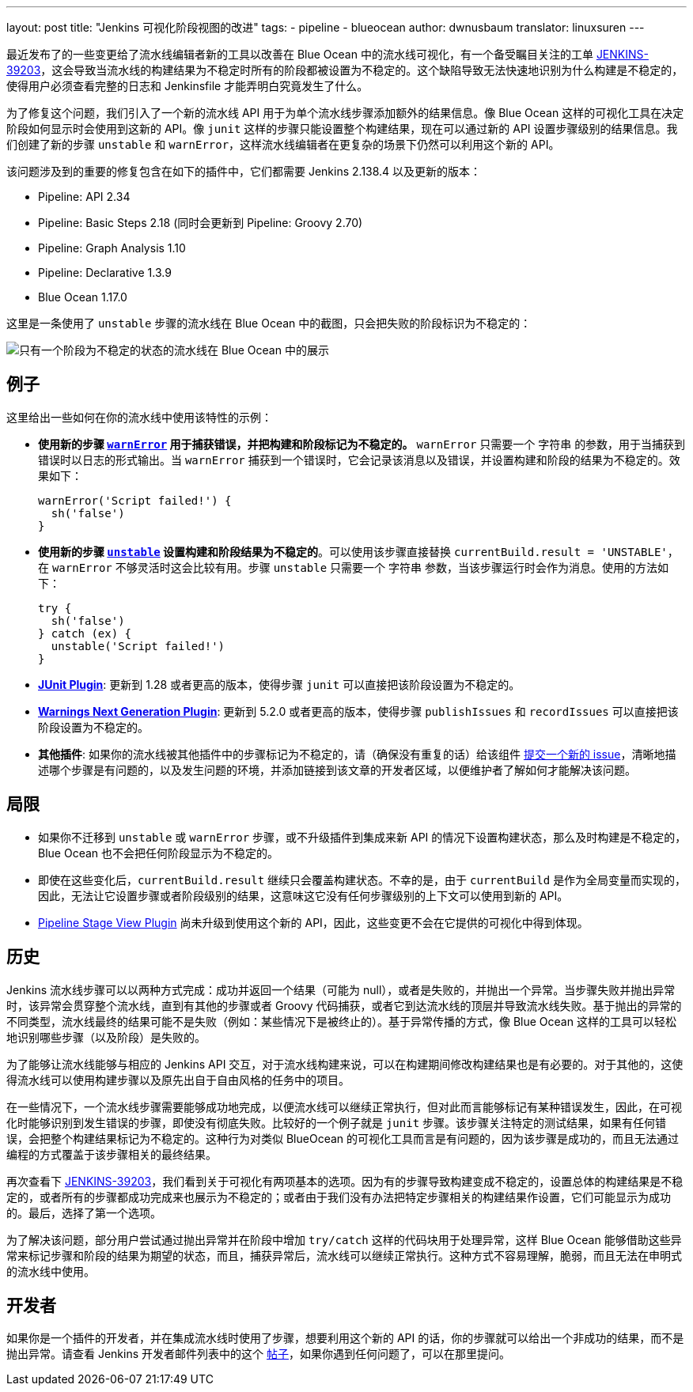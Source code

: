 ---
layout: post
title: "Jenkins 可视化阶段视图的改进"
tags:
- pipeline
- blueocean
author: dwnusbaum
translator: linuxsuren
---

最近发布了的一些变更给了流水线编辑者新的工具以改善在 Blue Ocean 中的流水线可视化，有一个备受瞩目关注的工单 link:https://issues.jenkins-ci.org/browse/JENKINS-39203[JENKINS-39203]，这会导致当流水线的构建结果为不稳定时所有的阶段都被设置为不稳定的。这个缺陷导致无法快速地识别为什么构建是不稳定的，使得用户必须查看完整的日志和 Jenkinsfile 才能弄明白究竟发生了什么。

为了修复这个问题，我们引入了一个新的流水线 API 用于为单个流水线步骤添加额外的结果信息。像 Blue Ocean 这样的可视化工具在决定阶段如何显示时会使用到这新的 API。像 `junit` 这样的步骤只能设置整个构建结果，现在可以通过新的 API 设置步骤级别的结果信息。我们创建了新的步骤 `unstable` 和 `warnError`，这样流水线编辑者在更复杂的场景下仍然可以利用这个新的 API。

该问题涉及到的重要的修复包含在如下的插件中，它们都需要 Jenkins 2.138.4 以及更新的版本：

* Pipeline: API 2.34
* Pipeline: Basic Steps 2.18 (同时会更新到 Pipeline: Groovy 2.70)
* Pipeline: Graph Analysis 1.10
* Pipeline: Declarative 1.3.9
* Blue Ocean 1.17.0

这里是一条使用了 `unstable` 步骤的流水线在 Blue Ocean 中的截图，只会把失败的阶段标识为不稳定的：

image::/images/post-images/2019/07/2019-07-05-jenkins-pipeline-stage-result-visualization-improvements/unstable-stage-example.png[只有一个阶段为不稳定的状态的流水线在 Blue Ocean 中的展示]

== 例子

这里给出一些如何在你的流水线中使用该特性的示例：

* **使用新的步骤 link:https://jenkins.io/doc/pipeline/steps/workflow-basic-steps/#warnerror-catch-error-and-set-build-and-stage-result-to-unstable[`warnError`] 用于捕获错误，并把构建和阶段标记为不稳定的。** `warnError` 只需要一个 `字符串` 的参数，用于当捕获到错误时以日志的形式输出。当 `warnError` 捕获到一个错误时，它会记录该消息以及错误，并设置构建和阶段的结果为不稳定的。效果如下：
+
[source,groovy]
----
warnError('Script failed!') {
  sh('false')
}
----

* **使用新的步骤 link:https://jenkins.io/doc/pipeline/steps/workflow-basic-steps/#unstable-set-stage-result-to-unstable[`unstable`] 设置构建和阶段结果为不稳定的**。可以使用该步骤直接替换 `currentBuild.result = 'UNSTABLE'`，在 `warnError` 不够灵活时这会比较有用。步骤 `unstable` 只需要一个 `字符串` 参数，当该步骤运行时会作为消息。使用的方法如下：
+
[source,groovy]
----
try {
  sh('false')
} catch (ex) {
  unstable('Script failed!')
}
----

* **link:https://plugins.jenkins.io/junit[JUnit Plugin]**: 更新到 1.28 或者更高的版本，使得步骤 `junit` 可以直接把该阶段设置为不稳定的。
* **link:https://plugins.jenkins.io/warnings-ng[Warnings Next Generation Plugin]**: 更新到 5.2.0 或者更高的版本，使得步骤 `publishIssues` 和 `recordIssues` 可以直接把该阶段设置为不稳定的。
* **其他插件**: 如果你的流水线被其他插件中的步骤标记为不稳定的，请（确保没有重复的话）给该组件 link:https://issues.jenkins-ci.org[提交一个新的 issue]，清晰地描述哪个步骤是有问题的，以及发生问题的环境，并添加链接到该文章的开发者区域，以便维护者了解如何才能解决该问题。

== 局限

* 如果你不迁移到 `unstable` 或 `warnError` 步骤，或不升级插件到集成来新 API 的情况下设置构建状态，那么及时构建是不稳定的，Blue Ocean 也不会把任何阶段显示为不稳定的。
* 即使在这些变化后，`currentBuild.result` 继续只会覆盖构建状态。不幸的是，由于 `currentBuild` 是作为全局变量而实现的，因此，无法让它设置步骤或者阶段级别的结果，这意味这它没有任何步骤级别的上下文可以使用到新的 API。
* link:https://plugins.jenkins.io/pipeline-stage-view[Pipeline Stage View Plugin] 尚未升级到使用这个新的 API，因此，这些变更不会在它提供的可视化中得到体现。

== 历史

Jenkins 流水线步骤可以以两种方式完成：成功并返回一个结果（可能为 null），或者是失败的，并抛出一个异常。当步骤失败并抛出异常时，该异常会贯穿整个流水线，直到有其他的步骤或者 Groovy 代码捕获，或者它到达流水线的顶层并导致流水线失败。基于抛出的异常的不同类型，流水线最终的结果可能不是失败（例如：某些情况下是被终止的）。基于异常传播的方式，像 Blue Ocean 这样的工具可以轻松地识别哪些步骤（以及阶段）是失败的。

为了能够让流水线能够与相应的 Jenkins API 交互，对于流水线构建来说，可以在构建期间修改构建结果也是有必要的。对于其他的，这使得流水线可以使用构建步骤以及原先出自于自由风格的任务中的项目。

在一些情况下，一个流水线步骤需要能够成功地完成，以便流水线可以继续正常执行，但对此而言能够标记有某种错误发生，因此，在可视化时能够识别到发生错误的步骤，即使没有彻底失败。比较好的一个例子就是 `junit` 步骤。该步骤关注特定的测试结果，如果有任何错误，会把整个构建结果标记为不稳定的。这种行为对类似 BlueOcean 的可视化工具而言是有问题的，因为该步骤是成功的，而且无法通过编程的方式覆盖于该步骤相关的最终结果。

再次查看下 link:https://issues.jenkins-ci.org/browse/JENKINS-39203[JENKINS-39203]，我们看到关于可视化有两项基本的选项。因为有的步骤导致构建变成不稳定的，设置总体的构建结果是不稳定的，或者所有的步骤都成功完成来也展示为不稳定的；或者由于我们没有办法把特定步骤相关的构建结果作设置，它们可能显示为成功的。最后，选择了第一个选项。

为了解决该问题，部分用户尝试通过抛出异常并在阶段中增加 `try/catch` 这样的代码块用于处理异常，这样 Blue Ocean 能够借助这些异常来标记步骤和阶段的结果为期望的状态，而且，捕获异常后，流水线可以继续正常执行。这种方式不容易理解，脆弱，而且无法在申明式的流水线中使用。

== 开发者

如果你是一个插件的开发者，并在集成流水线时使用了步骤，想要利用这个新的 API 的话，你的步骤就可以给出一个非成功的结果，而不是抛出异常。请查看 Jenkins 开发者邮件列表中的这个 link:https://groups.google.com/d/msg/jenkinsci-dev/5A7U1KmfX08/IP5Bg_OaAgAJ[帖子]，如果你遇到任何问题了，可以在那里提问。
